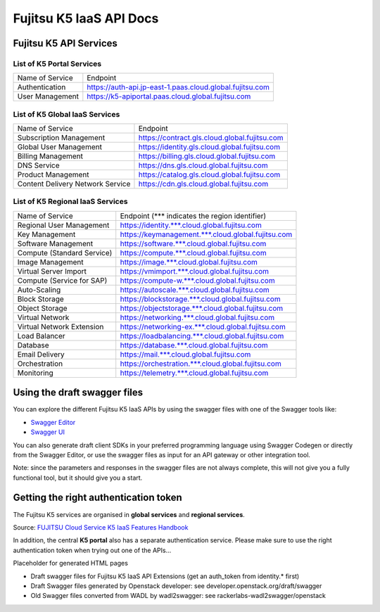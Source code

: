 ========================
Fujitsu K5 IaaS API Docs
========================

Fujitsu K5 API Services
=======================

List of K5 Portal Services
--------------------------

+-----------------+----------------------------------------------------------+
| Name of Service | Endpoint                                                 |
|                 |                                                          |
+-----------------+----------------------------------------------------------+
| Authentication  | https://auth-api.jp-east-1.paas.cloud.global.fujitsu.com |
|                 |                                                          |
+-----------------+----------------------------------------------------------+
| User Management | https://k5-apiportal.paas.cloud.global.fujitsu.com       |
|                 |                                                          |
+-----------------+----------------------------------------------------------+

List of K5 Global IaaS Services
-------------------------------

+----------------------------------+-----------------------------------------------+
| Name of Service                  | Endpoint                                      |
|                                  |                                               |
+----------------------------------+-----------------------------------------------+
| Subscription Management          | https://contract.gls.cloud.global.fujitsu.com |
|                                  |                                               |
+----------------------------------+-----------------------------------------------+
| Global User Management           | https://identity.gls.cloud.global.fujitsu.com |
|                                  |                                               |
+----------------------------------+-----------------------------------------------+
| Billing Management               | https://billing.gls.cloud.global.fujitsu.com  |
|                                  |                                               |
+----------------------------------+-----------------------------------------------+
| DNS Service                      | https://dns.gls.cloud.global.fujitsu.com      |
|                                  |                                               |
+----------------------------------+-----------------------------------------------+
| Product Management               | https://catalog.gls.cloud.global.fujitsu.com  |
|                                  |                                               |
+----------------------------------+-----------------------------------------------+
| Content Delivery Network Service | https://cdn.gls.cloud.global.fujitsu.com      |
|                                  |                                               |
+----------------------------------+-----------------------------------------------+

List of K5 Regional IaaS Services
---------------------------------

+----------------------------+----------------------------------------------------+
| Name of Service            | Endpoint (*** indicates the region identifier)     |
|                            |                                                    |
+----------------------------+----------------------------------------------------+
| Regional User Management   | https://identity.***.cloud.global.fujitsu.com      |
|                            |                                                    |
+----------------------------+----------------------------------------------------+
| Key Management             | https://keymanagement.***.cloud.global.fujitsu.com |
|                            |                                                    |
+----------------------------+----------------------------------------------------+
| Software Management        | https://software.***.cloud.global.fujitsu.com      |
|                            |                                                    |
+----------------------------+----------------------------------------------------+
| Compute (Standard Service) | https://compute.***.cloud.global.fujitsu.com       |
|                            |                                                    |
+----------------------------+----------------------------------------------------+
| Image Management           | https://image.***.cloud.global.fujitsu.com         |
|                            |                                                    |
+----------------------------+----------------------------------------------------+
| Virtual Server Import      | https://vmimport.***.cloud.global.fujitsu.com      |
|                            |                                                    |
+----------------------------+----------------------------------------------------+
| Compute (Service for SAP)  | https://compute-w.***.cloud.global.fujitsu.com     |
|                            |                                                    |
+----------------------------+----------------------------------------------------+
| Auto-Scaling               | https://autoscale.***.cloud.global.fujitsu.com     |
|                            |                                                    |
+----------------------------+----------------------------------------------------+
| Block Storage              | https://blockstorage.***.cloud.global.fujitsu.com  |
|                            |                                                    |
+----------------------------+----------------------------------------------------+
| Object Storage             | https://objectstorage.***.cloud.global.fujitsu.com |
|                            |                                                    |
+----------------------------+----------------------------------------------------+
| Virtual Network            | https://networking.***.cloud.global.fujitsu.com    |
|                            |                                                    |
+----------------------------+----------------------------------------------------+
| Virtual Network Extension  | https://networking-ex.***.cloud.global.fujitsu.com |
|                            |                                                    |
+----------------------------+----------------------------------------------------+
| Load Balancer              | https://loadbalancing.***.cloud.global.fujitsu.com |
|                            |                                                    |
+----------------------------+----------------------------------------------------+
| Database                   | https://database.***.cloud.global.fujitsu.com      |
|                            |                                                    |
+----------------------------+----------------------------------------------------+
| Email Delivery             | https://mail.***.cloud.global.fujitsu.com          |
|                            |                                                    |
+----------------------------+----------------------------------------------------+
| Orchestration              | https://orchestration.***.cloud.global.fujitsu.com |
|                            |                                                    |
+----------------------------+----------------------------------------------------+
| Monitoring                 | https://telemetry.***.cloud.global.fujitsu.com     |
|                            |                                                    |
+----------------------------+----------------------------------------------------+


Using the draft swagger files
=============================

You can explore the different Fujitsu K5 IaaS APIs by using the swagger files with one of the Swagger tools like:

* `Swagger Editor <http://editor.swagger.io/>`_

* `Swagger UI <http://petstore.swagger.io/>`_

You can also generate draft client SDKs in your preferred programming language using Swagger Codegen or directly from the Swagger Editor, or use the swagger files as input for an API gateway or other integration tool.

Note: since the parameters and responses in the swagger files are not always complete, this will not give you a fully functional tool, but it should give you a start.

Getting the right authentication token
======================================

The Fujitsu K5 services are organised in **global services** and **regional services**.

.. image:: k5-global-vs-regional-token.png

Source: `FUJITSU Cloud Service K5 IaaS Features Handbook <http://www.fujitsu.com/global/Images/k5-iaas-features-handbook.pdf>`_

In addition, the central **K5 portal** also has a separate authentication service. Please make sure to use the right authentication token when trying out one of the APIs...


Placeholder for generated HTML pages

* Draft swagger files for Fujitsu K5 IaaS API Extensions (get an auth_token from identity.* first)

* Draft Swagger files generated by Openstack developer: see developer.openstack.org/draft/swagger

* Old Swagger files converted from WADL by wadl2swagger: see rackerlabs-wadl2swagger/openstack
